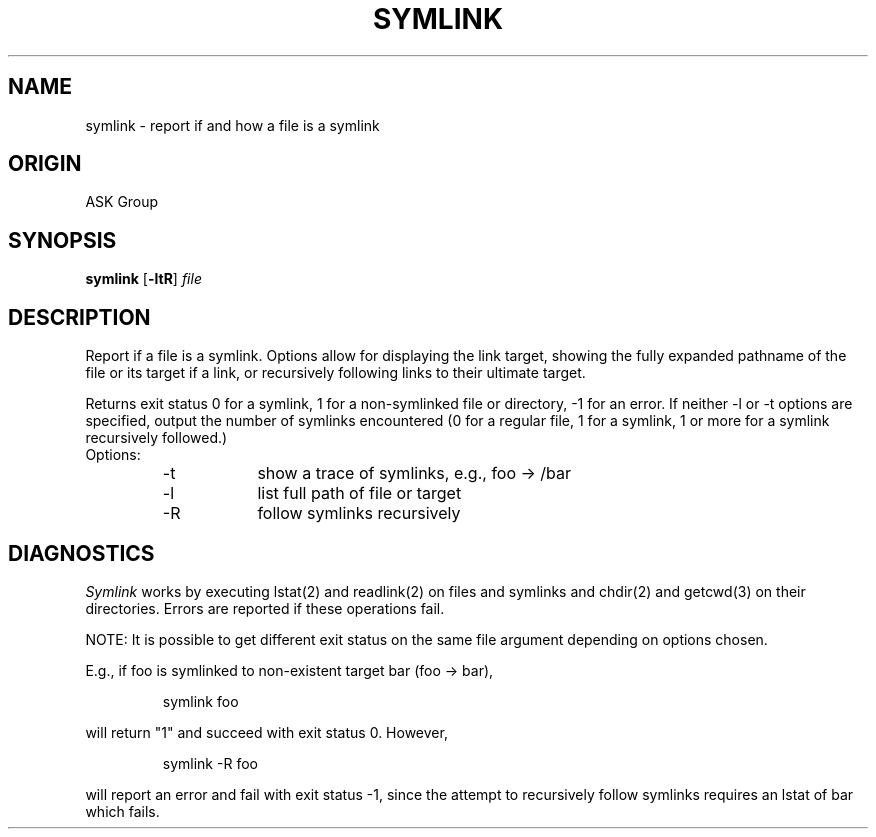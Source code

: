 .TH SYMLINK 1 "ask" "ASK Group" "ASK Group"
.ta 8n 16n 24n 32n 40n 48n 56n
.SH NAME
symlink \- report if and how a file is a symlink
.SH ORIGIN
ASK Group
.SH SYNOPSIS
.B symlink
[\fB\-ltR\fR]
.I file
.SH DESCRIPTION
Report if a file is a symlink.  Options allow for displaying the
link target, showing the fully expanded pathname of the file
or its target if a link, or recursively following links to their
ultimate target.
.PP
Returns exit status 0 for a symlink, 1 for a non-symlinked file
or directory, -1 for an error.  If neither -l or -t options
are specified, output the number of symlinks encountered (0 for a
regular file, 1 for a symlink, 1 or more for a symlink recursively
followed.)
.PP
.IP Options:
.nf
-t	show a trace of symlinks, e.g., foo -> /bar
-l	list full path of file or target
-R	follow symlinks recursively
.SH DIAGNOSTICS
\fISymlink\fR works by executing lstat(2) and readlink(2) on files and
symlinks and chdir(2) and getcwd(3) on their directories.  Errors
are reported if these operations fail.
.PP
NOTE:  It is possible to get different exit status on the same
file argument depending on options chosen. 
.PP
E.g., if foo is symlinked to non-existent target bar (foo -> bar),
.IP
symlink foo
.PP
will return "1" and succeed with exit status 0.  However,
.IP
symlink -R foo
.PP
will report an error and fail with exit status -1, since the attempt
to recursively follow symlinks requires an lstat of bar which fails.
